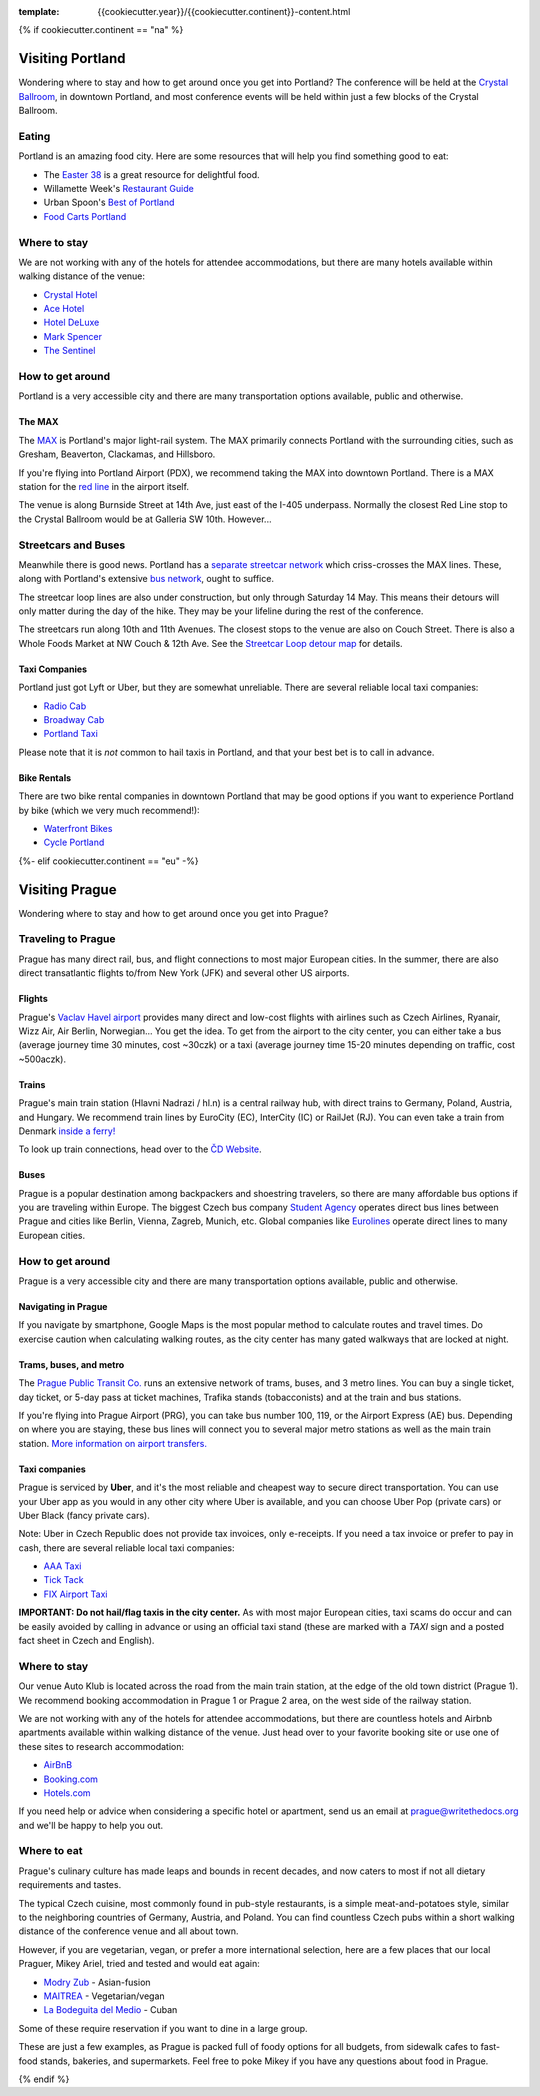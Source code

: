 :template: {{cookiecutter.year}}/{{cookiecutter.continent}}-content.html

{% if cookiecutter.continent == "na" %}

Visiting Portland
=================

Wondering where to stay and how to get around once you get into
Portland? The conference will be held at the `Crystal
Ballroom <http://www.mcmenamins.com/CrystalBallroom>`__, in downtown
Portland, and most conference events will be held within just a few
blocks of the Crystal Ballroom.

Eating
------

Portland is an amazing food city. Here are some resources that will help
you find something good to eat:

-  The `Easter
   38 <http://pdx.eater.com/maps/best-portland-restaurants-38>`__ is a
   great resource for delightful food.
-  Willamette Week's `Restaurant
   Guide <http://www.wweek.com/portland/restaurantguide>`__
-  Urban Spoon's `Best of
   Portland <http://www.urbanspoon.com/c/24/Portland-restaurants.html>`__
-  `Food Carts Portland <http://www.foodcartsportland.com/>`__

Where to stay
-------------

We are not working with any of the hotels for attendee accommodations,
but there are many hotels available within walking distance of the
venue:

-  `Crystal Hotel <http://www.mcmenamins.com/CrystalHotel>`__
-  `Ace Hotel <http://www.acehotel.com/portland>`__
-  `Hotel DeLuxe <http://www.hoteldeluxeportland.com/>`__
-  `Mark Spencer <http://www.markspencer.com/>`__
-  `The Sentinel <http://www.sentinelhotel.com/>`__

How to get around
-----------------

Portland is a very accessible city and there are many transportation
options available, public and otherwise.

The MAX
~~~~~~~

The `MAX <http://trimet.org/max>`__ is Portland's major light-rail
system. The MAX primarily connects Portland with the surrounding cities,
such as Gresham, Beaverton, Clackamas, and Hillsboro.

If you're flying into Portland Airport (PDX), we recommend taking the
MAX into downtown Portland. There is a MAX station for the `red
line <http://trimet.org/schedules/maxredline.htm>`__ in the airport
itself.

The venue is along Burnside Street at 14th Ave, just east of the I-405 underpass. Normally the closest Red Line stop to the Crystal Ballroom would be at Galleria SW 10th. However...

Streetcars and Buses
--------------------
Meanwhile there is good news. Portland has a `separate streetcar network <http://www.portlandstreetcar.org/>`__ which criss-crosses the MAX lines. These, along with Portland's extensive `bus network <http://trimet.org/bus/>`__, ought to suffice.

The streetcar loop lines are also under construction, but only through Saturday 14 May. This means their detours will only matter during the day of the hike. They may be your lifeline during the rest of the conference.

The streetcars run along 10th and 11th Avenues. The closest stops to the venue are also on Couch Street. There is also a Whole Foods Market at NW Couch & 12th Ave. See the `Streetcar Loop detour map <http://news.trimet.org/wordpress/wp-content/uploads/{{cookiecutter.year}}/04/Morrison-Yamhill-MAX-Improvements-Streetcar-Service-Map.png>`__ for details.

Taxi Companies
~~~~~~~~~~~~~~

Portland just got Lyft or Uber, but they are somewhat unreliable. There
are several reliable local taxi companies:

-  `Radio Cab <http://www.radiocab.net/>`__
-  `Broadway Cab <http://www.broadwaycab.com/>`__
-  `Portland Taxi <http://portlandtaxi.net/>`__

Please note that it is *not* common to hail taxis in Portland, and that
your best bet is to call in advance.

Bike Rentals
~~~~~~~~~~~~

There are two bike rental companies in downtown Portland that may be
good options if you want to experience Portland by bike (which we very
much recommend!):

-  `Waterfront Bikes <http://www.waterfrontbikes.com/>`__
-  `Cycle Portland <http://www.portlandbicycletours.com/>`__

{%- elif cookiecutter.continent == "eu" -%}

Visiting Prague
===============

Wondering where to stay and how to get around once you get into Prague?

Traveling to Prague
-------------------

Prague has many direct rail, bus, and flight connections to most major
European cities. In the summer, there are also direct transatlantic
flights to/from New York (JFK) and several other US airports.

Flights
~~~~~~~

Prague's `Vaclav Havel airport <http://www.prg.aero/en/>`__ provides
many direct and low-cost flights with airlines such as Czech Airlines,
Ryanair, Wizz Air, Air Berlin, Norwegian... You get the idea. To get
from the airport to the city center, you can either take a bus (average
journey time 30 minutes, cost ~30czk) or a taxi (average journey time
15-20 minutes depending on traffic, cost ~500aczk).

Trains
~~~~~~

Prague's main train station (Hlavni Nadrazi / hl.n) is a central railway
hub, with direct trains to Germany, Poland, Austria, and Hungary. We
recommend train lines by EuroCity (EC), InterCity (IC) or RailJet (RJ).
You can even take a train from Denmark `inside a
ferry! <http://en.wikipedia.org/wiki/Vogelfluglinie>`__

To look up train connections, head over to the `ČD
Website <https://www.cd.cz/eshop/default.aspx>`__.

Buses
~~~~~

Prague is a popular destination among backpackers and shoestring
travelers, so there are many affordable bus options if you are traveling
within Europe. The biggest Czech bus company `Student
Agency <http://www.studentagency.eu/>`__ operates direct bus lines
between Prague and cities like Berlin, Vienna, Zagreb, Munich, etc.
Global companies like `Eurolines <http://www.eurolines.com/en/>`__
operate direct lines to many European cities.

How to get around
-----------------

Prague is a very accessible city and there are many transportation
options available, public and otherwise.

Navigating in Prague
~~~~~~~~~~~~~~~~~~~~

If you navigate by smartphone, Google Maps is the most popular method to
calculate routes and travel times. Do exercise caution when calculating
walking routes, as the city center has many gated walkways that are
locked at night.

Trams, buses, and metro
~~~~~~~~~~~~~~~~~~~~~~~

The `Prague Public Transit Co. <http://www.dpp.cz/en/>`__ runs an
extensive network of trams, buses, and 3 metro lines. You can buy a
single ticket, day ticket, or 5-day pass at ticket machines, Trafika
stands (tobacconists) and at the train and bus stations.

If you're flying into Prague Airport (PRG), you can take bus number 100,
119, or the Airport Express (AE) bus. Depending on where you are
staying, these bus lines will connect you to several major metro
stations as well as the main train station. `More information on airport
transfers. <http://www.dpp.cz/en/public-transit-to-prague-airport/>`__

Taxi companies
~~~~~~~~~~~~~~

Prague is serviced by **Uber**, and it's the most reliable and cheapest way to secure
direct transportation. You can use your Uber app as you would in any other city
where Uber is available, and you can choose Uber Pop (private cars) or Uber Black
(fancy private cars).

Note: Uber in Czech Republic does not provide tax invoices, only e-receipts. If you
need a tax invoice or prefer to pay in cash, there are several reliable local taxi
companies:

-  `AAA Taxi <http://www.aaataxi.cz/en/>`__
-  `Tick Tack <http://www.ticktack.cz/en>`__
-  `FIX Airport Taxi <http://www.airportcars.cz/?page=o-nas&lang=en>`__

**IMPORTANT: Do not hail/flag taxis in the city center.** As with most major
European cities, taxi scams do occur and can be easily avoided by
calling in advance or using an official taxi stand (these are marked with
a *TAXI* sign and a posted fact sheet in Czech and English).

Where to stay
-------------

Our venue Auto Klub is located across the road from the main train station,
at the edge of the old town district (Prague 1). We recommend booking accommodation
in Prague 1 or Prague 2 area, on the west side of the railway station.

We are not working with any of the hotels for attendee accommodations,
but there are countless hotels and Airbnb apartments available within
walking distance of the venue. Just head over to your favorite booking
site or use one of these sites to research accommodation:

-  `AirBnB <https://www.airbnb.com/>`__
-  `Booking.com <http://www.booking.com/>`__
-  `Hotels.com <http://www.hotels.com/>`__

If you need help or advice when considering a specific hotel or
apartment, send us an email at prague@writethedocs.org and we'll be
happy to help you out.

Where to eat
------------

Prague's culinary culture has made leaps and bounds in recent decades,
and now caters to most if not all dietary requirements and tastes.

The typical Czech cuisine, most commonly found in pub-style restaurants, is a
simple meat-and-potatoes style, similar to the neighboring countries of Germany,
Austria, and Poland. You can find countless Czech pubs within a short walking
distance of the conference venue and all about town.

However, if you are vegetarian, vegan, or prefer a more international selection,
here are a few places that our local Praguer, Mikey Ariel, tried and tested and would
eat again:

-  `Modry Zub <https://goo.gl/maps/a1iguSbwW9o>`_ - Asian-fusion
-  `MAITREA <https://goo.gl/maps/d3GpLZePpuu>`_ - Vegetarian/vegan
-  `La Bodeguita del Medio <https://goo.gl/maps/tw3KSuEWLxC2>`_ - Cuban

Some of these require reservation if you want to dine in a large group.

These are just a few examples, as Prague is packed full of foody options for all budgets,
from sidewalk cafes to fast-food stands, bakeries, and supermarkets. Feel free
to poke Mikey if you have any questions about food in Prague.

{% endif %}
